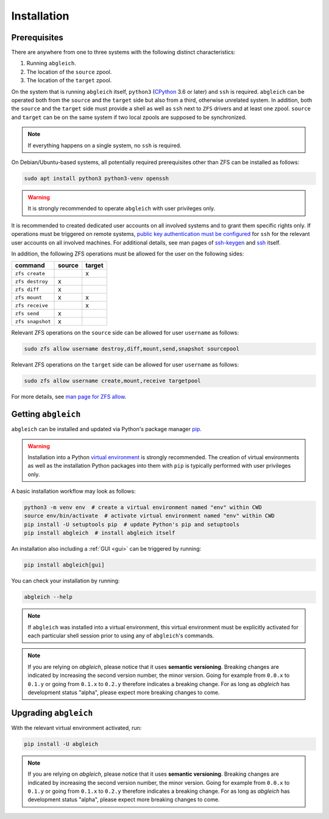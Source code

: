 Installation
============

Prerequisites
-------------

There are anywhere from one to three systems with the following distinct characteristics:

1) Running ``abgleich``.
2) The location of the ``source`` zpool.
3) The location of the ``target`` zpool.

On the system that is running ``abgleich`` itself, ``python3`` (`CPython`_ 3.6 or later) and ``ssh`` is required. ``abgleich`` can be operated both from the ``source`` and the ``target`` side but also from a third, otherwise unrelated system. In addition, both the ``source`` and the ``target`` side must provide a shell as well as ``ssh`` next to ``ZFS`` drivers and at least one zpool. ``source`` and ``target`` can be on the same system if two local zpools are supposed to be synchronized.

.. _CPython: https://en.wikipedia.org/wiki/CPython

.. note::

    If everything happens on a single system, no ``ssh`` is required.

On Debian/Ubuntu-based systems, all potentially required prerequisites other than ZFS can be installed as follows:

.. code:: bash

    sudo apt install python3 python3-venv openssh

.. warning::

    It is strongly recommended to operate ``abgleich`` with user privileges only.

It is recommended to created dedicated user accounts on all involved systems and to grant them specific rights only. If operations must be triggered on remote systems, `public key authentication must be configured`_ for ``ssh`` for the relevant user accounts on all involved machines. For additional details, see man pages of `ssh-keygen`_ and `ssh`_ itself.

.. _public key authentication must be configured: https://help.ubuntu.com/community/SSH/OpenSSH/Keys
.. _ssh-keygen: https://linux.die.net/man/1/ssh-keygen
.. _ssh: https://linux.die.net/man/1/ssh

In addition, the following ZFS operations must be allowed for the user on the following sides:

+------------------+--------+--------+
| command          | source | target |
+==================+========+========+
| ``zfs create``   |        |    x   |
+------------------+--------+--------+
| ``zfs destroy``  |    x   |        |
+------------------+--------+--------+
| ``zfs diff``     |    x   |        |
+------------------+--------+--------+
| ``zfs mount``    |    x   |    x   |
+------------------+--------+--------+
| ``zfs receive``  |        |    x   |
+------------------+--------+--------+
| ``zfs send``     |    x   |        |
+------------------+--------+--------+
| ``zfs snapshot`` |    x   |        |
+------------------+--------+--------+

Relevant ZFS operations on the ``source`` side can be allowed for user ``username`` as follows:

.. code:: bash

    sudo zfs allow username destroy,diff,mount,send,snapshot sourcepool

Relevant ZFS operations on the ``target`` side can be allowed for user ``username`` as follows:

.. code:: bash

    sudo zfs allow username create,mount,receive targetpool

For more details, see `man page for ZFS allow`_.

.. _man page for ZFS allow: https://openzfs.github.io/openzfs-docs/man/8/zfs-allow.8.html

Getting ``abgleich``
--------------------

``abgleich`` can be installed and updated via Python's package manager `pip`_.

.. warning::

    Installation into a Python `virtual environment`_ is strongly recommended. The creation of virtual environments as well as the installation Python packages into them with ``pip`` is typically performed with user privileges only.

.. _pip: https://pip.pypa.io/en/stable/
.. _virtual environment: https://docs.python.org/3/library/venv.html

A basic installation workflow may look as follows:

.. code:: bash

    python3 -m venv env  # create a virtual environment named "env" within CWD
    source env/bin/activate  # activate virtual environment named "env" within CWD
    pip install -U setuptools pip  # update Python's pip and setuptools
    pip install abgleich  # install abgleich itself

An installation also including a :ref:`GUI <gui>` can be triggered by running:

.. code:: bash

    pip install abgleich[gui]

You can check your installation by running:

.. code:: bash

    abgleich --help

.. note::

    If ``abgleich`` was installed into a virtual environment, this virtual environment must be explicitly activated for each particular shell session prior to using any of ``abgleich``'s commands.

.. note::

    If you are relying on *abgleich*, please notice that it uses **semantic versioning**. Breaking changes are indicated by increasing the second version number, the minor version. Going for example from ``0.0.x`` to ``0.1.y`` or going from ``0.1.x`` to ``0.2.y`` therefore indicates a breaking change. For as long as *abgleich* has development status "alpha", please expect more breaking changes to come.

Upgrading ``abgleich``
----------------------

With the relevant virtual environment activated, run:

.. code:: bash

    pip install -U abgleich

.. note::

	If you are relying on *abgleich*, please notice that it uses **semantic versioning**. Breaking changes are indicated by increasing the second version number, the minor version. Going for example from ``0.0.x`` to ``0.1.y`` or going from ``0.1.x`` to ``0.2.y`` therefore indicates a breaking change. For as long as *abgleich* has development status "alpha", please expect more breaking changes to come.
